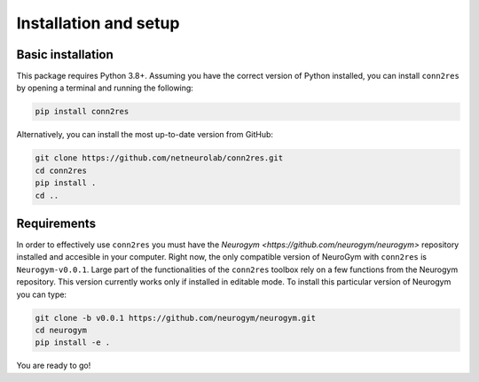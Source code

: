 .. _installation_setup:

----------------------
Installation and setup
----------------------

.. _basic_installation:

Basic installation
==================

This package requires Python 3.8+. Assuming you have the correct version of
Python installed, you can install ``conn2res`` by opening a terminal and 
running the following:

.. code-block:: bash

    pip install conn2res

Alternatively, you can install the most up-to-date version from GitHub:

.. code-block:: bash

   git clone https://github.com/netneurolab/conn2res.git
   cd conn2res
   pip install .
   cd ..

.. _installation_requirements:

Requirements
============

In order to effectively use ``conn2res`` you must have the 
`Neurogym <https://github.com/neurogym/neurogym>` repository installed and
accesible in your computer. Right now, the only compatible version of NeuroGym
with ``conn2res`` is ``Neurogym-v0.0.1``. Large part of the functionalities of 
the ``conn2res`` toolbox rely on a few functions from the Neurogym repository.
This version currently works only if installed in editable mode.  
To install this particular version of Neurogym you can type:

.. code-block:: bash

    git clone -b v0.0.1 https://github.com/neurogym/neurogym.git
    cd neurogym
    pip install -e .

You are ready to go!